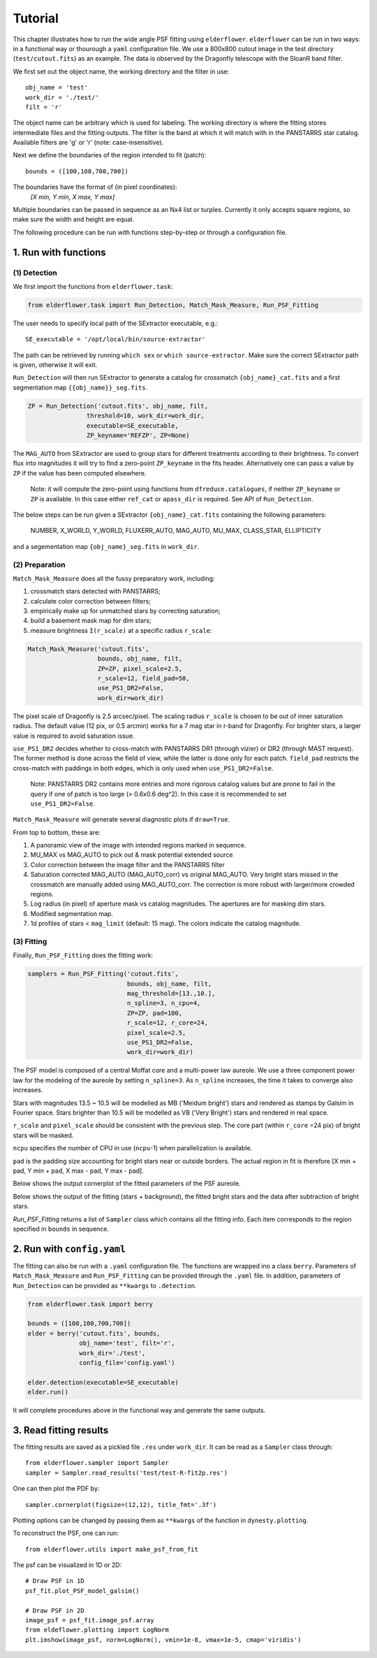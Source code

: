 Tutorial
========

This chapter illustrates how to run the wide angle PSF fitting using ``elderflower``. ``elderflower`` can be run in two ways: in a functional way or thourough a ``yaml`` configuration file. We use a 800x800 cutout image in the test directory (``test/cutout.fits``) as an example. The data is observed by the Dragonfly telescope with the SloanR band filter.

We first set out the object name, the working directory and the filter in use::

	obj_name = 'test'
	work_dir = './test/'
	filt = 'r'

The object name can be arbitrary which is used for labeling. The working directory is where the fitting stores intermediate files and the fitting outputs. The filter is the band at which it will match with in the PANSTARRS star catalog. Available filters are 'g' or 'r' (note: case-insensitive).

Next we define the boundaries of the region intended to fit (patch):: 

	bounds = ([100,100,700,700])

The boundaries have the format of (in pixel coordinates):
	*[X min, Y min, X max, Y max]*

Multiple boundaries can be passed in sequence as an Nx4 list or turples. Currently it only accepts square regions, so make sure the width and height are equal. 

The following procedure can be run with functions step-by-step or through a configuration file.

1. Run with functions
---------------------

(1) Detection
+++++++++++++

We first import the functions from ``elderflower.task``:

.. code-block:: python
	
	from elderflower.task import Run_Detection, Match_Mask_Measure, Run_PSF_Fitting


The user needs to specify local path of the SExtractor executable, e.g.::

    SE_executable = '/opt/local/bin/source-extractor'

The path can be retrieved by running ``which sex`` or ``which source-extractor``. Make sure the correct SExtractor path is given, otherwise it will exit. 

``Run_Detection`` will then run SExtractor to generate a catalog for crossmatch ``{obj_name}_cat.fits`` and a first segmentation map ``{{obj_name}}_seg.fits``. 

.. code-block:: python

	ZP = Run_Detection('cutout.fits', obj_name, filt,
			threshold=10, work_dir=work_dir, 
			executable=SE_executable,
			ZP_keyname='REFZP', ZP=None)

The ``MAG_AUTO`` from SExtractor are used to group stars for different treatments according to their brightness. To convert flux into magnitudes it will try to find a zero-point ``ZP_keyname`` in the fits header. Alternatively one can pass a value by ``ZP`` if the value has been computed elsewhere. 

	Note: it will compute the zero-point using functions from ``dfreduce.catalogues``, if neither ``ZP_keyname`` or ``ZP`` is available. In this case either ``ref_cat`` or ``apass_dir`` is required. See API of ``Run_Detection``.

The below steps can be run given a SExtractor ``{obj_name}_cat.fits`` containing the following parameters: 

	NUMBER, X_WORLD, Y_WORLD, FLUXERR_AUTO, MAG_AUTO, MU_MAX, CLASS_STAR, ELLIPTICITY

and a segementation map ``{obj_name}_seg.fits`` in ``work_dir``.

(2) Preparation
+++++++++++++++

``Match_Mask_Measure`` does all the fussy preparatory work, including: 

1) crossmatch stars detected with PANSTARRS;

2) calculate color correction between filters;

3) empirically make up for unmatched stars by correcting saturation; 

4) build a basement mask map for dim stars; 

5) measure brightness ``I(r_scale)`` at a specific radius ``r_scale``:

.. code-block:: python

	Match_Mask_Measure('cutout.fits', 
			   bounds, obj_name, filt,
			   ZP=ZP, pixel_scale=2.5, 
			   r_scale=12, field_pad=50, 
			   use_PS1_DR2=False, 
			   work_dir=work_dir)

The pixel scale of Dragonfly is 2.5 arcsec/pixel. The scaling radius ``r_scale`` is chosen to be out of inner saturation radius. The default value (12 pix, or 0.5 arcmin) works for a 7 mag star in r-band for Dragonfly. For brighter stars, a larger value is required to avoid saturation issue.

``use_PS1_DR2`` decides whether to cross-match with PANSTARRS DR1 (through vizier) or DR2 (through MAST request). The former method is done across the field of view, while the latter is done only for each patch. ``field_pad`` restricts the cross-match with paddings in both edges, which is only used when ``use_PS1_DR2=False``.

	Note: PANSTARRS DR2 contains more entries and more rigorous catalog values but are prone to fail in the query if one of patch is too large (> 0.6x0.6 deg^2). In this case it is recommended to set ``use_PS1_DR2=False``.


``Match_Mask_Measure`` will generate several diagnostic plots if ``draw=True``.

From top to bottom, these are:

1) A panoramic view of the image with intended regions marked in sequence.

2) MU_MAX vs MAG_AUTO to pick out & mask potential extended source

3) Color correction between the image filter and the PANSTARRS filter

4) Saturation corrected MAG_AUTO (MAG_AUTO_corr) vs original MAG_AUTO. Very bright stars missed in the crossmatch are manually added using MAG_AUTO_corr. The correction is more robust with larger/more crowded regions.

5) Log radius (in pixel) of aperture mask vs catalog magnitudes. The apertures are for masking dim stars.

6) Modified segmentation map.

7) 1d profiles of stars < ``mag_limit`` (default: 15 mag). The colors indicate the catalog magnitude.


(3) Fitting
+++++++++++

Finally, ``Run_PSF_Fitting`` does the fitting work:

.. code-block:: python

	samplers = Run_PSF_Fitting('cutout.fits',
				   bounds, obj_name, filt, 
				   mag_threshold=[13.,10.],
				   n_spline=3, n_cpu=4, 
				   ZP=ZP, pad=100, 
				   r_scale=12, r_core=24, 
				   pixel_scale=2.5,
				   use_PS1_DR2=False,
				   work_dir=work_dir)

The PSF model is composed of a central Moffat core and a multi-power law aureole. We use a three component power law for the modeling of the aureole by setting ``n_spline=3``. As ``n_spline`` increases, the time it takes to converge also increases.

Stars with magnitudes 13.5 ~ 10.5 will be modelled as MB ('Meidum bright') stars and rendered as stamps by Galsim in Fourier space. Stars brighter than 10.5 will be modelled as VB ('Very Bright') stars and rendered in real space. 

``r_scale`` and ``pixel_scale`` should be consistent with the previous step. The core part (within ``r_core`` =24 pix) of bright stars will be masked. 

``ncpu`` specifies the number of CPU in use (``ncpu``-1) when parallelization is available.

``pad`` is the padding size accounting for bright stars near or outside borders. The actual region in fit is therefore [X min + pad, Y min + pad, X max - pad, Y max - pad].

Below shows the output cornerplot of the fitted parameters of the PSF aureole.

.. image:: images/NGC3432A_pdf.png
	:align: center

Below shows the output of the fitting (stars + background), the fitted bright stars and the data after subtraction of bright stars.

.. image:: images/NGC3432A_2d.png
	:align: center

*Run_PSF_Fitting* returns a list of ``Sampler`` class which contains all the fitting info. Each item corresponds to the region specified in ``bounds`` in sequence.


2. Run with ``config.yaml``
---------------------------

The fitting can also be run with a ``.yaml`` configuration file. The functions are wrapped ino a class ``berry``. Parameters of ``Match_Mask_Measure`` and ``Run_PSF_Fitting`` can be provided through the ``.yaml`` file. In addition, parameters of ``Run_Detection`` can be provided as ``**kwargs`` to ``.detection``.

.. code-block:: python

    from elderflower.task import berry  

    bounds = ([100,100,700,700])
    elder = berry('cutout.fits', bounds,
		  obj_name='test', filt='r',
		  work_dir='./test',
		  config_file='config.yaml') 

    elder.detection(executable=SE_executable)
    elder.run()

It will complete procedures above in the functional way and generate the same outputs.


3. Read fitting results
-----------------------

The fitting results are saved as a pickled file ``.res`` under ``work_dir``. It can be read as a ``Sampler`` class through::

	from elderflower.sampler import Sampler
	sampler = Sampler.read_results('test/test-R-fit2p.res')

One can then plot the PDF by::

	sampler.cornerplot(figsize=(12,12), title_fmt='.3f')

Plotting options can be changed by passing them as ``**kwargs`` of the function in ``dynesty.plotting``.

To reconstruct the PSF, one can run::

	from elderflower.utils import make_psf_from_fit

The psf can be visualized in 1D or 2D::

	# Draw PSF in 1D
	psf_fit.plot_PSF_model_galsim()

	# Draw PSF in 2D
	image_psf = psf_fit.image_psf.array
	from eldeflower.plotting import LogNorm
	plt.imshow(image_psf, norm=LogNorm(), vmin=1e-8, vmax=1e-5, cmap='viridis')

.. image:: images/reconstruct_psf_test_1d.png
	:scale: 40
	:align: center

.. image:: images/reconstruct_psf_test_2d.png
	:scale: 50
	:align: center